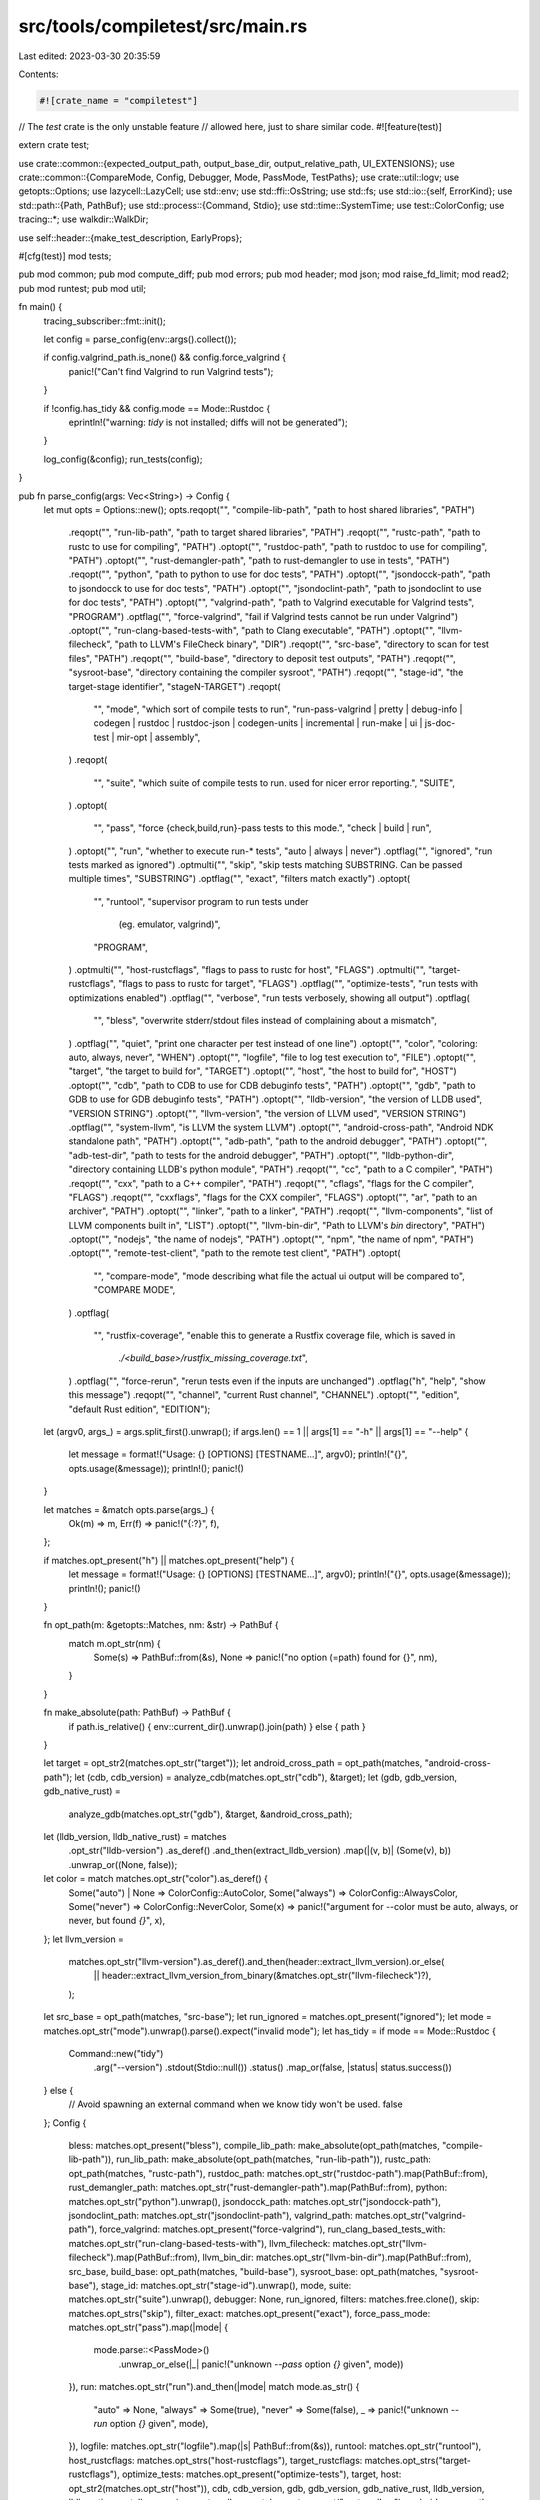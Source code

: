 src/tools/compiletest/src/main.rs
=================================

Last edited: 2023-03-30 20:35:59

Contents:

.. code-block:: rs

    #![crate_name = "compiletest"]
// The `test` crate is the only unstable feature
// allowed here, just to share similar code.
#![feature(test)]

extern crate test;

use crate::common::{expected_output_path, output_base_dir, output_relative_path, UI_EXTENSIONS};
use crate::common::{CompareMode, Config, Debugger, Mode, PassMode, TestPaths};
use crate::util::logv;
use getopts::Options;
use lazycell::LazyCell;
use std::env;
use std::ffi::OsString;
use std::fs;
use std::io::{self, ErrorKind};
use std::path::{Path, PathBuf};
use std::process::{Command, Stdio};
use std::time::SystemTime;
use test::ColorConfig;
use tracing::*;
use walkdir::WalkDir;

use self::header::{make_test_description, EarlyProps};

#[cfg(test)]
mod tests;

pub mod common;
pub mod compute_diff;
pub mod errors;
pub mod header;
mod json;
mod raise_fd_limit;
mod read2;
pub mod runtest;
pub mod util;

fn main() {
    tracing_subscriber::fmt::init();

    let config = parse_config(env::args().collect());

    if config.valgrind_path.is_none() && config.force_valgrind {
        panic!("Can't find Valgrind to run Valgrind tests");
    }

    if !config.has_tidy && config.mode == Mode::Rustdoc {
        eprintln!("warning: `tidy` is not installed; diffs will not be generated");
    }

    log_config(&config);
    run_tests(config);
}

pub fn parse_config(args: Vec<String>) -> Config {
    let mut opts = Options::new();
    opts.reqopt("", "compile-lib-path", "path to host shared libraries", "PATH")
        .reqopt("", "run-lib-path", "path to target shared libraries", "PATH")
        .reqopt("", "rustc-path", "path to rustc to use for compiling", "PATH")
        .optopt("", "rustdoc-path", "path to rustdoc to use for compiling", "PATH")
        .optopt("", "rust-demangler-path", "path to rust-demangler to use in tests", "PATH")
        .reqopt("", "python", "path to python to use for doc tests", "PATH")
        .optopt("", "jsondocck-path", "path to jsondocck to use for doc tests", "PATH")
        .optopt("", "jsondoclint-path", "path to jsondoclint to use for doc tests", "PATH")
        .optopt("", "valgrind-path", "path to Valgrind executable for Valgrind tests", "PROGRAM")
        .optflag("", "force-valgrind", "fail if Valgrind tests cannot be run under Valgrind")
        .optopt("", "run-clang-based-tests-with", "path to Clang executable", "PATH")
        .optopt("", "llvm-filecheck", "path to LLVM's FileCheck binary", "DIR")
        .reqopt("", "src-base", "directory to scan for test files", "PATH")
        .reqopt("", "build-base", "directory to deposit test outputs", "PATH")
        .reqopt("", "sysroot-base", "directory containing the compiler sysroot", "PATH")
        .reqopt("", "stage-id", "the target-stage identifier", "stageN-TARGET")
        .reqopt(
            "",
            "mode",
            "which sort of compile tests to run",
            "run-pass-valgrind | pretty | debug-info | codegen | rustdoc \
            | rustdoc-json | codegen-units | incremental | run-make | ui | js-doc-test | mir-opt | assembly",
        )
        .reqopt(
            "",
            "suite",
            "which suite of compile tests to run. used for nicer error reporting.",
            "SUITE",
        )
        .optopt(
            "",
            "pass",
            "force {check,build,run}-pass tests to this mode.",
            "check | build | run",
        )
        .optopt("", "run", "whether to execute run-* tests", "auto | always | never")
        .optflag("", "ignored", "run tests marked as ignored")
        .optmulti("", "skip", "skip tests matching SUBSTRING. Can be passed multiple times", "SUBSTRING")
        .optflag("", "exact", "filters match exactly")
        .optopt(
            "",
            "runtool",
            "supervisor program to run tests under \
             (eg. emulator, valgrind)",
            "PROGRAM",
        )
        .optmulti("", "host-rustcflags", "flags to pass to rustc for host", "FLAGS")
        .optmulti("", "target-rustcflags", "flags to pass to rustc for target", "FLAGS")
        .optflag("", "optimize-tests", "run tests with optimizations enabled")
        .optflag("", "verbose", "run tests verbosely, showing all output")
        .optflag(
            "",
            "bless",
            "overwrite stderr/stdout files instead of complaining about a mismatch",
        )
        .optflag("", "quiet", "print one character per test instead of one line")
        .optopt("", "color", "coloring: auto, always, never", "WHEN")
        .optopt("", "logfile", "file to log test execution to", "FILE")
        .optopt("", "target", "the target to build for", "TARGET")
        .optopt("", "host", "the host to build for", "HOST")
        .optopt("", "cdb", "path to CDB to use for CDB debuginfo tests", "PATH")
        .optopt("", "gdb", "path to GDB to use for GDB debuginfo tests", "PATH")
        .optopt("", "lldb-version", "the version of LLDB used", "VERSION STRING")
        .optopt("", "llvm-version", "the version of LLVM used", "VERSION STRING")
        .optflag("", "system-llvm", "is LLVM the system LLVM")
        .optopt("", "android-cross-path", "Android NDK standalone path", "PATH")
        .optopt("", "adb-path", "path to the android debugger", "PATH")
        .optopt("", "adb-test-dir", "path to tests for the android debugger", "PATH")
        .optopt("", "lldb-python-dir", "directory containing LLDB's python module", "PATH")
        .reqopt("", "cc", "path to a C compiler", "PATH")
        .reqopt("", "cxx", "path to a C++ compiler", "PATH")
        .reqopt("", "cflags", "flags for the C compiler", "FLAGS")
        .reqopt("", "cxxflags", "flags for the CXX compiler", "FLAGS")
        .optopt("", "ar", "path to an archiver", "PATH")
        .optopt("", "linker", "path to a linker", "PATH")
        .reqopt("", "llvm-components", "list of LLVM components built in", "LIST")
        .optopt("", "llvm-bin-dir", "Path to LLVM's `bin` directory", "PATH")
        .optopt("", "nodejs", "the name of nodejs", "PATH")
        .optopt("", "npm", "the name of npm", "PATH")
        .optopt("", "remote-test-client", "path to the remote test client", "PATH")
        .optopt(
            "",
            "compare-mode",
            "mode describing what file the actual ui output will be compared to",
            "COMPARE MODE",
        )
        .optflag(
            "",
            "rustfix-coverage",
            "enable this to generate a Rustfix coverage file, which is saved in \
                `./<build_base>/rustfix_missing_coverage.txt`",
        )
        .optflag("", "force-rerun", "rerun tests even if the inputs are unchanged")
        .optflag("h", "help", "show this message")
        .reqopt("", "channel", "current Rust channel", "CHANNEL")
        .optopt("", "edition", "default Rust edition", "EDITION");

    let (argv0, args_) = args.split_first().unwrap();
    if args.len() == 1 || args[1] == "-h" || args[1] == "--help" {
        let message = format!("Usage: {} [OPTIONS] [TESTNAME...]", argv0);
        println!("{}", opts.usage(&message));
        println!();
        panic!()
    }

    let matches = &match opts.parse(args_) {
        Ok(m) => m,
        Err(f) => panic!("{:?}", f),
    };

    if matches.opt_present("h") || matches.opt_present("help") {
        let message = format!("Usage: {} [OPTIONS]  [TESTNAME...]", argv0);
        println!("{}", opts.usage(&message));
        println!();
        panic!()
    }

    fn opt_path(m: &getopts::Matches, nm: &str) -> PathBuf {
        match m.opt_str(nm) {
            Some(s) => PathBuf::from(&s),
            None => panic!("no option (=path) found for {}", nm),
        }
    }

    fn make_absolute(path: PathBuf) -> PathBuf {
        if path.is_relative() { env::current_dir().unwrap().join(path) } else { path }
    }

    let target = opt_str2(matches.opt_str("target"));
    let android_cross_path = opt_path(matches, "android-cross-path");
    let (cdb, cdb_version) = analyze_cdb(matches.opt_str("cdb"), &target);
    let (gdb, gdb_version, gdb_native_rust) =
        analyze_gdb(matches.opt_str("gdb"), &target, &android_cross_path);
    let (lldb_version, lldb_native_rust) = matches
        .opt_str("lldb-version")
        .as_deref()
        .and_then(extract_lldb_version)
        .map(|(v, b)| (Some(v), b))
        .unwrap_or((None, false));
    let color = match matches.opt_str("color").as_deref() {
        Some("auto") | None => ColorConfig::AutoColor,
        Some("always") => ColorConfig::AlwaysColor,
        Some("never") => ColorConfig::NeverColor,
        Some(x) => panic!("argument for --color must be auto, always, or never, but found `{}`", x),
    };
    let llvm_version =
        matches.opt_str("llvm-version").as_deref().and_then(header::extract_llvm_version).or_else(
            || header::extract_llvm_version_from_binary(&matches.opt_str("llvm-filecheck")?),
        );

    let src_base = opt_path(matches, "src-base");
    let run_ignored = matches.opt_present("ignored");
    let mode = matches.opt_str("mode").unwrap().parse().expect("invalid mode");
    let has_tidy = if mode == Mode::Rustdoc {
        Command::new("tidy")
            .arg("--version")
            .stdout(Stdio::null())
            .status()
            .map_or(false, |status| status.success())
    } else {
        // Avoid spawning an external command when we know tidy won't be used.
        false
    };
    Config {
        bless: matches.opt_present("bless"),
        compile_lib_path: make_absolute(opt_path(matches, "compile-lib-path")),
        run_lib_path: make_absolute(opt_path(matches, "run-lib-path")),
        rustc_path: opt_path(matches, "rustc-path"),
        rustdoc_path: matches.opt_str("rustdoc-path").map(PathBuf::from),
        rust_demangler_path: matches.opt_str("rust-demangler-path").map(PathBuf::from),
        python: matches.opt_str("python").unwrap(),
        jsondocck_path: matches.opt_str("jsondocck-path"),
        jsondoclint_path: matches.opt_str("jsondoclint-path"),
        valgrind_path: matches.opt_str("valgrind-path"),
        force_valgrind: matches.opt_present("force-valgrind"),
        run_clang_based_tests_with: matches.opt_str("run-clang-based-tests-with"),
        llvm_filecheck: matches.opt_str("llvm-filecheck").map(PathBuf::from),
        llvm_bin_dir: matches.opt_str("llvm-bin-dir").map(PathBuf::from),
        src_base,
        build_base: opt_path(matches, "build-base"),
        sysroot_base: opt_path(matches, "sysroot-base"),
        stage_id: matches.opt_str("stage-id").unwrap(),
        mode,
        suite: matches.opt_str("suite").unwrap(),
        debugger: None,
        run_ignored,
        filters: matches.free.clone(),
        skip: matches.opt_strs("skip"),
        filter_exact: matches.opt_present("exact"),
        force_pass_mode: matches.opt_str("pass").map(|mode| {
            mode.parse::<PassMode>()
                .unwrap_or_else(|_| panic!("unknown `--pass` option `{}` given", mode))
        }),
        run: matches.opt_str("run").and_then(|mode| match mode.as_str() {
            "auto" => None,
            "always" => Some(true),
            "never" => Some(false),
            _ => panic!("unknown `--run` option `{}` given", mode),
        }),
        logfile: matches.opt_str("logfile").map(|s| PathBuf::from(&s)),
        runtool: matches.opt_str("runtool"),
        host_rustcflags: matches.opt_strs("host-rustcflags"),
        target_rustcflags: matches.opt_strs("target-rustcflags"),
        optimize_tests: matches.opt_present("optimize-tests"),
        target,
        host: opt_str2(matches.opt_str("host")),
        cdb,
        cdb_version,
        gdb,
        gdb_version,
        gdb_native_rust,
        lldb_version,
        lldb_native_rust,
        llvm_version,
        system_llvm: matches.opt_present("system-llvm"),
        android_cross_path,
        adb_path: opt_str2(matches.opt_str("adb-path")),
        adb_test_dir: opt_str2(matches.opt_str("adb-test-dir")),
        adb_device_status: opt_str2(matches.opt_str("target")).contains("android")
            && "(none)" != opt_str2(matches.opt_str("adb-test-dir"))
            && !opt_str2(matches.opt_str("adb-test-dir")).is_empty(),
        lldb_python_dir: matches.opt_str("lldb-python-dir"),
        verbose: matches.opt_present("verbose"),
        quiet: matches.opt_present("quiet"),
        color,
        remote_test_client: matches.opt_str("remote-test-client").map(PathBuf::from),
        compare_mode: matches.opt_str("compare-mode").map(CompareMode::parse),
        rustfix_coverage: matches.opt_present("rustfix-coverage"),
        has_tidy,
        channel: matches.opt_str("channel").unwrap(),
        edition: matches.opt_str("edition"),

        cc: matches.opt_str("cc").unwrap(),
        cxx: matches.opt_str("cxx").unwrap(),
        cflags: matches.opt_str("cflags").unwrap(),
        cxxflags: matches.opt_str("cxxflags").unwrap(),
        ar: matches.opt_str("ar").unwrap_or_else(|| String::from("ar")),
        linker: matches.opt_str("linker"),
        llvm_components: matches.opt_str("llvm-components").unwrap(),
        nodejs: matches.opt_str("nodejs"),
        npm: matches.opt_str("npm"),

        force_rerun: matches.opt_present("force-rerun"),

        target_cfg: LazyCell::new(),
    }
}

pub fn log_config(config: &Config) {
    let c = config;
    logv(c, "configuration:".to_string());
    logv(c, format!("compile_lib_path: {:?}", config.compile_lib_path));
    logv(c, format!("run_lib_path: {:?}", config.run_lib_path));
    logv(c, format!("rustc_path: {:?}", config.rustc_path.display()));
    logv(c, format!("rustdoc_path: {:?}", config.rustdoc_path));
    logv(c, format!("rust_demangler_path: {:?}", config.rust_demangler_path));
    logv(c, format!("src_base: {:?}", config.src_base.display()));
    logv(c, format!("build_base: {:?}", config.build_base.display()));
    logv(c, format!("stage_id: {}", config.stage_id));
    logv(c, format!("mode: {}", config.mode));
    logv(c, format!("run_ignored: {}", config.run_ignored));
    logv(c, format!("filters: {:?}", config.filters));
    logv(c, format!("skip: {:?}", config.skip));
    logv(c, format!("filter_exact: {}", config.filter_exact));
    logv(
        c,
        format!("force_pass_mode: {}", opt_str(&config.force_pass_mode.map(|m| format!("{}", m))),),
    );
    logv(c, format!("runtool: {}", opt_str(&config.runtool)));
    logv(c, format!("host-rustcflags: {:?}", config.host_rustcflags));
    logv(c, format!("target-rustcflags: {:?}", config.target_rustcflags));
    logv(c, format!("target: {}", config.target));
    logv(c, format!("host: {}", config.host));
    logv(c, format!("android-cross-path: {:?}", config.android_cross_path.display()));
    logv(c, format!("adb_path: {:?}", config.adb_path));
    logv(c, format!("adb_test_dir: {:?}", config.adb_test_dir));
    logv(c, format!("adb_device_status: {}", config.adb_device_status));
    logv(c, format!("ar: {}", config.ar));
    logv(c, format!("linker: {:?}", config.linker));
    logv(c, format!("verbose: {}", config.verbose));
    logv(c, format!("quiet: {}", config.quiet));
    logv(c, "\n".to_string());
}

pub fn opt_str(maybestr: &Option<String>) -> &str {
    match *maybestr {
        None => "(none)",
        Some(ref s) => s,
    }
}

pub fn opt_str2(maybestr: Option<String>) -> String {
    match maybestr {
        None => "(none)".to_owned(),
        Some(s) => s,
    }
}

pub fn run_tests(config: Config) {
    // If we want to collect rustfix coverage information,
    // we first make sure that the coverage file does not exist.
    // It will be created later on.
    if config.rustfix_coverage {
        let mut coverage_file_path = config.build_base.clone();
        coverage_file_path.push("rustfix_missing_coverage.txt");
        if coverage_file_path.exists() {
            if let Err(e) = fs::remove_file(&coverage_file_path) {
                panic!("Could not delete {} due to {}", coverage_file_path.display(), e)
            }
        }
    }

    // sadly osx needs some file descriptor limits raised for running tests in
    // parallel (especially when we have lots and lots of child processes).
    // For context, see #8904
    unsafe {
        raise_fd_limit::raise_fd_limit();
    }
    // Prevent issue #21352 UAC blocking .exe containing 'patch' etc. on Windows
    // If #11207 is resolved (adding manifest to .exe) this becomes unnecessary
    env::set_var("__COMPAT_LAYER", "RunAsInvoker");

    // Let tests know which target they're running as
    env::set_var("TARGET", &config.target);

    let opts = test_opts(&config);

    let mut configs = Vec::new();
    if let Mode::DebugInfo = config.mode {
        // Debugging emscripten code doesn't make sense today
        if !config.target.contains("emscripten") {
            configs.extend(configure_cdb(&config));
            configs.extend(configure_gdb(&config));
            configs.extend(configure_lldb(&config));
        }
    } else {
        configs.push(config.clone());
    };

    let mut tests = Vec::new();
    for c in &configs {
        make_tests(c, &mut tests);
    }

    tests.sort_by(|a, b| a.desc.name.as_slice().cmp(&b.desc.name.as_slice()));

    let res = test::run_tests_console(&opts, tests);
    match res {
        Ok(true) => {}
        Ok(false) => {
            // We want to report that the tests failed, but we also want to give
            // some indication of just what tests we were running. Especially on
            // CI, where there can be cross-compiled tests for a lot of
            // architectures, without this critical information it can be quite
            // easy to miss which tests failed, and as such fail to reproduce
            // the failure locally.

            eprintln!(
                "Some tests failed in compiletest suite={}{} mode={} host={} target={}",
                config.suite,
                config.compare_mode.map(|c| format!(" compare_mode={:?}", c)).unwrap_or_default(),
                config.mode,
                config.host,
                config.target
            );

            std::process::exit(1);
        }
        Err(e) => {
            // We don't know if tests passed or not, but if there was an error
            // during testing we don't want to just succeed (we may not have
            // tested something), so fail.
            //
            // This should realistically "never" happen, so don't try to make
            // this a pretty error message.
            panic!("I/O failure during tests: {:?}", e);
        }
    }
}

fn configure_cdb(config: &Config) -> Option<Config> {
    config.cdb.as_ref()?;

    Some(Config { debugger: Some(Debugger::Cdb), ..config.clone() })
}

fn configure_gdb(config: &Config) -> Option<Config> {
    config.gdb_version?;

    if config.matches_env("msvc") {
        return None;
    }

    if config.remote_test_client.is_some() && !config.target.contains("android") {
        println!(
            "WARNING: debuginfo tests are not available when \
             testing with remote"
        );
        return None;
    }

    if config.target.contains("android") {
        println!(
            "{} debug-info test uses tcp 5039 port.\
             please reserve it",
            config.target
        );

        // android debug-info test uses remote debugger so, we test 1 thread
        // at once as they're all sharing the same TCP port to communicate
        // over.
        //
        // we should figure out how to lift this restriction! (run them all
        // on different ports allocated dynamically).
        env::set_var("RUST_TEST_THREADS", "1");
    }

    Some(Config { debugger: Some(Debugger::Gdb), ..config.clone() })
}

fn configure_lldb(config: &Config) -> Option<Config> {
    config.lldb_python_dir.as_ref()?;

    if let Some(350) = config.lldb_version {
        println!(
            "WARNING: The used version of LLDB (350) has a \
             known issue that breaks debuginfo tests. See \
             issue #32520 for more information. Skipping all \
             LLDB-based tests!",
        );
        return None;
    }

    Some(Config { debugger: Some(Debugger::Lldb), ..config.clone() })
}

pub fn test_opts(config: &Config) -> test::TestOpts {
    test::TestOpts {
        exclude_should_panic: false,
        filters: config.filters.clone(),
        filter_exact: config.filter_exact,
        run_ignored: if config.run_ignored { test::RunIgnored::Yes } else { test::RunIgnored::No },
        format: if config.quiet { test::OutputFormat::Terse } else { test::OutputFormat::Pretty },
        logfile: config.logfile.clone(),
        run_tests: true,
        bench_benchmarks: true,
        nocapture: match env::var("RUST_TEST_NOCAPTURE") {
            Ok(val) => &val != "0",
            Err(_) => false,
        },
        color: config.color,
        shuffle: false,
        shuffle_seed: None,
        test_threads: None,
        skip: config.skip.clone(),
        list: false,
        options: test::Options::new(),
        time_options: None,
        force_run_in_process: false,
        fail_fast: std::env::var_os("RUSTC_TEST_FAIL_FAST").is_some(),
    }
}

pub fn make_tests(config: &Config, tests: &mut Vec<test::TestDescAndFn>) {
    debug!("making tests from {:?}", config.src_base.display());
    let inputs = common_inputs_stamp(config);
    collect_tests_from_dir(config, &config.src_base, &PathBuf::new(), &inputs, tests)
        .unwrap_or_else(|_| panic!("Could not read tests from {}", config.src_base.display()));
}

/// Returns a stamp constructed from input files common to all test cases.
fn common_inputs_stamp(config: &Config) -> Stamp {
    let rust_src_dir = config.find_rust_src_root().expect("Could not find Rust source root");

    let mut stamp = Stamp::from_path(&config.rustc_path);

    // Relevant pretty printer files
    let pretty_printer_files = [
        "src/etc/rust_types.py",
        "src/etc/gdb_load_rust_pretty_printers.py",
        "src/etc/gdb_lookup.py",
        "src/etc/gdb_providers.py",
        "src/etc/lldb_batchmode.py",
        "src/etc/lldb_lookup.py",
        "src/etc/lldb_providers.py",
    ];
    for file in &pretty_printer_files {
        let path = rust_src_dir.join(file);
        stamp.add_path(&path);
    }

    stamp.add_dir(&rust_src_dir.join("src/etc/natvis"));

    stamp.add_dir(&config.run_lib_path);

    if let Some(ref rustdoc_path) = config.rustdoc_path {
        stamp.add_path(&rustdoc_path);
        stamp.add_path(&rust_src_dir.join("src/etc/htmldocck.py"));
    }

    // Compiletest itself.
    stamp.add_dir(&rust_src_dir.join("src/tools/compiletest/"));

    stamp
}

fn collect_tests_from_dir(
    config: &Config,
    dir: &Path,
    relative_dir_path: &Path,
    inputs: &Stamp,
    tests: &mut Vec<test::TestDescAndFn>,
) -> io::Result<()> {
    // Ignore directories that contain a file named `compiletest-ignore-dir`.
    if dir.join("compiletest-ignore-dir").exists() {
        return Ok(());
    }

    if config.mode == Mode::RunMake && dir.join("Makefile").exists() {
        let paths = TestPaths {
            file: dir.to_path_buf(),
            relative_dir: relative_dir_path.parent().unwrap().to_path_buf(),
        };
        tests.extend(make_test(config, &paths, inputs));
        return Ok(());
    }

    // If we find a test foo/bar.rs, we have to build the
    // output directory `$build/foo` so we can write
    // `$build/foo/bar` into it. We do this *now* in this
    // sequential loop because otherwise, if we do it in the
    // tests themselves, they race for the privilege of
    // creating the directories and sometimes fail randomly.
    let build_dir = output_relative_path(config, relative_dir_path);
    fs::create_dir_all(&build_dir).unwrap();

    // Add each `.rs` file as a test, and recurse further on any
    // subdirectories we find, except for `aux` directories.
    for file in fs::read_dir(dir)? {
        let file = file?;
        let file_path = file.path();
        let file_name = file.file_name();
        if is_test(&file_name) {
            debug!("found test file: {:?}", file_path.display());
            let paths =
                TestPaths { file: file_path, relative_dir: relative_dir_path.to_path_buf() };

            tests.extend(make_test(config, &paths, inputs))
        } else if file_path.is_dir() {
            let relative_file_path = relative_dir_path.join(file.file_name());
            if &file_name != "auxiliary" {
                debug!("found directory: {:?}", file_path.display());
                collect_tests_from_dir(config, &file_path, &relative_file_path, inputs, tests)?;
            }
        } else {
            debug!("found other file/directory: {:?}", file_path.display());
        }
    }
    Ok(())
}

/// Returns true if `file_name` looks like a proper test file name.
pub fn is_test(file_name: &OsString) -> bool {
    let file_name = file_name.to_str().unwrap();

    if !file_name.ends_with(".rs") {
        return false;
    }

    // `.`, `#`, and `~` are common temp-file prefixes.
    let invalid_prefixes = &[".", "#", "~"];
    !invalid_prefixes.iter().any(|p| file_name.starts_with(p))
}

fn make_test(config: &Config, testpaths: &TestPaths, inputs: &Stamp) -> Vec<test::TestDescAndFn> {
    let test_path = if config.mode == Mode::RunMake {
        // Parse directives in the Makefile
        testpaths.file.join("Makefile")
    } else {
        PathBuf::from(&testpaths.file)
    };
    let early_props = EarlyProps::from_file(config, &test_path);

    // Incremental tests are special, they inherently cannot be run in parallel.
    // `runtest::run` will be responsible for iterating over revisions.
    let revisions = if early_props.revisions.is_empty() || config.mode == Mode::Incremental {
        vec![None]
    } else {
        early_props.revisions.iter().map(Some).collect()
    };
    revisions
        .into_iter()
        .map(|revision| {
            let src_file =
                std::fs::File::open(&test_path).expect("open test file to parse ignores");
            let cfg = revision.map(|v| &**v);
            let test_name = crate::make_test_name(config, testpaths, revision);
            let mut desc = make_test_description(config, test_name, &test_path, src_file, cfg);
            // Ignore tests that already run and are up to date with respect to inputs.
            if !config.force_rerun {
                desc.ignore |= is_up_to_date(
                    config,
                    testpaths,
                    &early_props,
                    revision.map(|s| s.as_str()),
                    inputs,
                );
            }
            test::TestDescAndFn { desc, testfn: make_test_closure(config, testpaths, revision) }
        })
        .collect()
}

fn stamp(config: &Config, testpaths: &TestPaths, revision: Option<&str>) -> PathBuf {
    output_base_dir(config, testpaths, revision).join("stamp")
}

fn files_related_to_test(
    config: &Config,
    testpaths: &TestPaths,
    props: &EarlyProps,
    revision: Option<&str>,
) -> Vec<PathBuf> {
    let mut related = vec![];

    if testpaths.file.is_dir() {
        // run-make tests use their individual directory
        for entry in WalkDir::new(&testpaths.file) {
            let path = entry.unwrap().into_path();
            if path.is_file() {
                related.push(path);
            }
        }
    } else {
        related.push(testpaths.file.clone());
    }

    for aux in &props.aux {
        let path = testpaths.file.parent().unwrap().join("auxiliary").join(aux);
        related.push(path);
    }

    // UI test files.
    for extension in UI_EXTENSIONS {
        let path = expected_output_path(testpaths, revision, &config.compare_mode, extension);
        related.push(path);
    }

    related
}

fn is_up_to_date(
    config: &Config,
    testpaths: &TestPaths,
    props: &EarlyProps,
    revision: Option<&str>,
    inputs: &Stamp,
) -> bool {
    let stamp_name = stamp(config, testpaths, revision);
    // Check hash.
    let contents = match fs::read_to_string(&stamp_name) {
        Ok(f) => f,
        Err(ref e) if e.kind() == ErrorKind::InvalidData => panic!("Can't read stamp contents"),
        Err(_) => return false,
    };
    let expected_hash = runtest::compute_stamp_hash(config);
    if contents != expected_hash {
        return false;
    }

    // Check timestamps.
    let mut inputs = inputs.clone();
    for path in files_related_to_test(config, testpaths, props, revision) {
        inputs.add_path(&path);
    }

    inputs < Stamp::from_path(&stamp_name)
}

#[derive(Clone, Debug, PartialEq, Eq, PartialOrd, Ord)]
struct Stamp {
    time: SystemTime,
}

impl Stamp {
    fn from_path(path: &Path) -> Self {
        let mut stamp = Stamp { time: SystemTime::UNIX_EPOCH };
        stamp.add_path(path);
        stamp
    }

    fn add_path(&mut self, path: &Path) {
        let modified = fs::metadata(path)
            .and_then(|metadata| metadata.modified())
            .unwrap_or(SystemTime::UNIX_EPOCH);
        self.time = self.time.max(modified);
    }

    fn add_dir(&mut self, path: &Path) {
        for entry in WalkDir::new(path) {
            let entry = entry.unwrap();
            if entry.file_type().is_file() {
                let modified = entry
                    .metadata()
                    .ok()
                    .and_then(|metadata| metadata.modified().ok())
                    .unwrap_or(SystemTime::UNIX_EPOCH);
                self.time = self.time.max(modified);
            }
        }
    }
}

fn make_test_name(
    config: &Config,
    testpaths: &TestPaths,
    revision: Option<&String>,
) -> test::TestName {
    // Print the name of the file, relative to the repository root.
    // `src_base` looks like `/path/to/rust/tests/ui`
    let root_directory = config.src_base.parent().unwrap().parent().unwrap();
    let path = testpaths.file.strip_prefix(root_directory).unwrap();
    let debugger = match config.debugger {
        Some(d) => format!("-{}", d),
        None => String::new(),
    };
    let mode_suffix = match config.compare_mode {
        Some(ref mode) => format!(" ({})", mode.to_str()),
        None => String::new(),
    };

    test::DynTestName(format!(
        "[{}{}{}] {}{}",
        config.mode,
        debugger,
        mode_suffix,
        path.display(),
        revision.map_or("".to_string(), |rev| format!("#{}", rev))
    ))
}

fn make_test_closure(
    config: &Config,
    testpaths: &TestPaths,
    revision: Option<&String>,
) -> test::TestFn {
    let config = config.clone();
    let testpaths = testpaths.clone();
    let revision = revision.cloned();
    test::DynTestFn(Box::new(move || {
        runtest::run(config, &testpaths, revision.as_deref());
        Ok(())
    }))
}

/// Returns `true` if the given target is an Android target for the
/// purposes of GDB testing.
fn is_android_gdb_target(target: &str) -> bool {
    matches!(
        &target[..],
        "arm-linux-androideabi" | "armv7-linux-androideabi" | "aarch64-linux-android"
    )
}

/// Returns `true` if the given target is a MSVC target for the purpouses of CDB testing.
fn is_pc_windows_msvc_target(target: &str) -> bool {
    target.ends_with("-pc-windows-msvc")
}

fn find_cdb(target: &str) -> Option<OsString> {
    if !(cfg!(windows) && is_pc_windows_msvc_target(target)) {
        return None;
    }

    let pf86 = env::var_os("ProgramFiles(x86)").or_else(|| env::var_os("ProgramFiles"))?;
    let cdb_arch = if cfg!(target_arch = "x86") {
        "x86"
    } else if cfg!(target_arch = "x86_64") {
        "x64"
    } else if cfg!(target_arch = "aarch64") {
        "arm64"
    } else if cfg!(target_arch = "arm") {
        "arm"
    } else {
        return None; // No compatible CDB.exe in the Windows 10 SDK
    };

    let mut path = PathBuf::new();
    path.push(pf86);
    path.push(r"Windows Kits\10\Debuggers"); // We could check 8.1 etc. too?
    path.push(cdb_arch);
    path.push(r"cdb.exe");

    if !path.exists() {
        return None;
    }

    Some(path.into_os_string())
}

/// Returns Path to CDB
fn analyze_cdb(cdb: Option<String>, target: &str) -> (Option<OsString>, Option<[u16; 4]>) {
    let cdb = cdb.map(OsString::from).or_else(|| find_cdb(target));

    let mut version = None;
    if let Some(cdb) = cdb.as_ref() {
        if let Ok(output) = Command::new(cdb).arg("/version").output() {
            if let Some(first_line) = String::from_utf8_lossy(&output.stdout).lines().next() {
                version = extract_cdb_version(&first_line);
            }
        }
    }

    (cdb, version)
}

fn extract_cdb_version(full_version_line: &str) -> Option<[u16; 4]> {
    // Example full_version_line: "cdb version 10.0.18362.1"
    let version = full_version_line.rsplit(' ').next()?;
    let mut components = version.split('.');
    let major: u16 = components.next().unwrap().parse().unwrap();
    let minor: u16 = components.next().unwrap().parse().unwrap();
    let patch: u16 = components.next().unwrap_or("0").parse().unwrap();
    let build: u16 = components.next().unwrap_or("0").parse().unwrap();
    Some([major, minor, patch, build])
}

/// Returns (Path to GDB, GDB Version, GDB has Rust Support)
fn analyze_gdb(
    gdb: Option<String>,
    target: &str,
    android_cross_path: &PathBuf,
) -> (Option<String>, Option<u32>, bool) {
    #[cfg(not(windows))]
    const GDB_FALLBACK: &str = "gdb";
    #[cfg(windows)]
    const GDB_FALLBACK: &str = "gdb.exe";

    const MIN_GDB_WITH_RUST: u32 = 7011010;

    let fallback_gdb = || {
        if is_android_gdb_target(target) {
            let mut gdb_path = match android_cross_path.to_str() {
                Some(x) => x.to_owned(),
                None => panic!("cannot find android cross path"),
            };
            gdb_path.push_str("/bin/gdb");
            gdb_path
        } else {
            GDB_FALLBACK.to_owned()
        }
    };

    let gdb = match gdb {
        None => fallback_gdb(),
        Some(ref s) if s.is_empty() => fallback_gdb(), // may be empty if configure found no gdb
        Some(ref s) => s.to_owned(),
    };

    let mut version_line = None;
    if let Ok(output) = Command::new(&gdb).arg("--version").output() {
        if let Some(first_line) = String::from_utf8_lossy(&output.stdout).lines().next() {
            version_line = Some(first_line.to_string());
        }
    }

    let version = match version_line {
        Some(line) => extract_gdb_version(&line),
        None => return (None, None, false),
    };

    let gdb_native_rust = version.map_or(false, |v| v >= MIN_GDB_WITH_RUST);

    (Some(gdb), version, gdb_native_rust)
}

fn extract_gdb_version(full_version_line: &str) -> Option<u32> {
    let full_version_line = full_version_line.trim();

    // GDB versions look like this: "major.minor.patch?.yyyymmdd?", with both
    // of the ? sections being optional

    // We will parse up to 3 digits for each component, ignoring the date

    // We skip text in parentheses.  This avoids accidentally parsing
    // the openSUSE version, which looks like:
    //  GNU gdb (GDB; openSUSE Leap 15.0) 8.1
    // This particular form is documented in the GNU coding standards:
    // https://www.gnu.org/prep/standards/html_node/_002d_002dversion.html#g_t_002d_002dversion

    let unbracketed_part = full_version_line.split('[').next().unwrap();
    let mut splits = unbracketed_part.trim_end().rsplit(' ');
    let version_string = splits.next().unwrap();

    let mut splits = version_string.split('.');
    let major = splits.next().unwrap();
    let minor = splits.next().unwrap();
    let patch = splits.next();

    let major: u32 = major.parse().unwrap();
    let (minor, patch): (u32, u32) = match minor.find(not_a_digit) {
        None => {
            let minor = minor.parse().unwrap();
            let patch: u32 = match patch {
                Some(patch) => match patch.find(not_a_digit) {
                    None => patch.parse().unwrap(),
                    Some(idx) if idx > 3 => 0,
                    Some(idx) => patch[..idx].parse().unwrap(),
                },
                None => 0,
            };
            (minor, patch)
        }
        // There is no patch version after minor-date (e.g. "4-2012").
        Some(idx) => {
            let minor = minor[..idx].parse().unwrap();
            (minor, 0)
        }
    };

    Some(((major * 1000) + minor) * 1000 + patch)
}

/// Returns (LLDB version, LLDB is rust-enabled)
fn extract_lldb_version(full_version_line: &str) -> Option<(u32, bool)> {
    // Extract the major LLDB version from the given version string.
    // LLDB version strings are different for Apple and non-Apple platforms.
    // The Apple variant looks like this:
    //
    // LLDB-179.5 (older versions)
    // lldb-300.2.51 (new versions)
    //
    // We are only interested in the major version number, so this function
    // will return `Some(179)` and `Some(300)` respectively.
    //
    // Upstream versions look like:
    // lldb version 6.0.1
    //
    // There doesn't seem to be a way to correlate the Apple version
    // with the upstream version, and since the tests were originally
    // written against Apple versions, we make a fake Apple version by
    // multiplying the first number by 100.  This is a hack, but
    // normally fine because the only non-Apple version we test is
    // rust-enabled.

    let full_version_line = full_version_line.trim();

    if let Some(apple_ver) =
        full_version_line.strip_prefix("LLDB-").or_else(|| full_version_line.strip_prefix("lldb-"))
    {
        if let Some(idx) = apple_ver.find(not_a_digit) {
            let version: u32 = apple_ver[..idx].parse().unwrap();
            return Some((version, full_version_line.contains("rust-enabled")));
        }
    } else if let Some(lldb_ver) = full_version_line.strip_prefix("lldb version ") {
        if let Some(idx) = lldb_ver.find(not_a_digit) {
            let version: u32 = lldb_ver[..idx].parse().ok()?;
            return Some((version * 100, full_version_line.contains("rust-enabled")));
        }
    }
    None
}

fn not_a_digit(c: char) -> bool {
    !c.is_digit(10)
}



